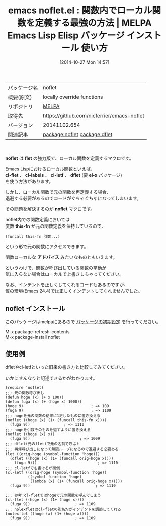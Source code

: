 #+BLOG: rubikitch
#+POSTID: 522
#+DATE: [2014-10-27 Mon 14:57]
#+PERMALINK: noflet
#+OPTIONS: toc:nil num:nil todo:nil pri:nil tags:nil ^:nil \n:t -:nil
#+ISPAGE: nil
#+DESCRIPTION:
# (progn (erase-buffer)(find-file-hook--org2blog/wp-mode))
#+BLOG: rubikitch
#+CATEGORY: Emacs, Emacs Lisp,
#+EL_PKG_NAME: noflet
#+EL_TAGS: emacs, emacs lisp %p, elisp %p, emacs %f %p, emacs %p 使い方, emacs パッケージ %p, emacs lisp flet, emacs lisp labels, emacs lisp cl-flet, emacs-lisp cl-labels, emacs lisp dflet, relate:dflet, package:cl-lib, emacs defadvice, emacs アドバイス
#+EL_TITLE: Emacs Lisp Elisp パッケージ インストール  使い方
#+EL_TITLE0: 関数内でローカル関数を定義する最強の方法
#+begin: org2blog
#+DESCRIPTION: MELPAのEmacs Lispパッケージnofletの紹介
#+MYTAGS: package:noflet, emacs 使い方, emacs コマンド, emacs, emacs lisp noflet, elisp noflet, emacs melpa noflet, emacs noflet 使い方, emacs パッケージ noflet, emacs lisp flet, emacs lisp labels, emacs lisp cl-flet, emacs-lisp cl-labels, emacs lisp dflet, relate:dflet, package:cl-lib, emacs defadvice, emacs アドバイス
#+TITLE: emacs noflet.el : 関数内でローカル関数を定義する最強の方法 | MELPA Emacs Lisp Elisp パッケージ インストール  使い方
#+BEGIN_HTML
<table>
<tr><td>パッケージ名</td><td>noflet</td></tr>
<tr><td>概要(原文)</td><td>locally override functions</td></tr>
<tr><td>リポジトリ</td><td><a href="http://melpa.org/">MELPA</a></td></tr>
<tr><td>取得先</td><td><a href="https://github.com/nicferrier/emacs-noflet">https://github.com/nicferrier/emacs-noflet</a></td></tr>
<tr><td>バージョン</td><td>20141102.654</td></tr>
<tr><td>関連記事</td><td><a href="http://rubikitch.com/tag/package:noflet/">package:noflet</a> <a href="http://rubikitch.com/tag/package:dflet/">package:dflet</a></td></tr>
</table>
<br />
#+END_HTML
*noflet* は *flet* の強力版で、ローカル関数を定義するマクロです。

Emacs Lispにおけるローカル関数といえば、
*cl-flet* 、 *cl-labels* 、 *cl-letf* 、 *dflet* (要 *el-x* パッケージ)
を使う方法があります。

しかし、ローカル関数で元の関数を再定義する場合、
退避する必要があるのでコードがぐちゃぐちゃになってしまいます。

その問題を解決するのが *noflet* マクロです。

noflet内での関数定義においては
変数 *this-fn* が元の関数定義を保持しているので、
#+BEGIN_EXAMPLE
(funcall this-fn 引数...)
#+END_EXAMPLE
という形で元の関数にアクセスできます。

関数ローカルな *アドバイス* みたいなものともいえます。

というわけで、関数が呼び出している関数の挙動が
気に入らない場合はローカルで上書きしちゃってください。

なお、インデントを正しくしてくれるコードもあるのですが、
僕の環境(Emacs 24.4)では正しくインデントしてくれませんでした。
** noflet インストール
このパッケージはmelpaにあるので [[http://rubikitch.com/package-initialize][パッケージの初期設定]] を行ってください。

M-x package-refresh-contents
M-x package-install noflet


#+end:
** 概要                                                             :noexport:
*noflet* は *flet* の強力版で、ローカル関数を定義するマクロです。

Emacs Lispにおけるローカル関数といえば、
*cl-flet* 、 *cl-labels* 、 *cl-letf* 、 *dflet* (要 *el-x* パッケージ)
を使う方法があります。

しかし、ローカル関数で元の関数を再定義する場合、
退避する必要があるのでコードがぐちゃぐちゃになってしまいます。

その問題を解決するのが *noflet* マクロです。

noflet内での関数定義においては
変数 *this-fn* が元の関数定義を保持しているので、
#+BEGIN_EXAMPLE
(funcall this-fn 引数...)
#+END_EXAMPLE
という形で元の関数にアクセスできます。

関数ローカルな *アドバイス* みたいなものともいえます。

というわけで、関数が呼び出している関数の挙動が
気に入らない場合はローカルで上書きしちゃってください。

なお、インデントを正しくしてくれるコードもあるのですが、
僕の環境(Emacs 24.4)では正しくインデントしてくれませんでした。

** 使用例
dfletやcl-letfといった旧来の書き方と比較してみてください。

いかにすんなりと記述できるかがわかります。

#+BEGIN: include :file "/r/sync/junk/141027/141027144718.noflet.el"
#+BEGIN_SRC fundamental
(require 'noflet)
;;; 元の関数呼び出し
(defun hoge (x) (+ x 100))
(defun fuga (x) (+ (hoge x) 1000))
(hoge 9)                              ; => 109
(fuga 9)                              ; => 1109
;;; hogeを元の関数の結果に1足したものに置き換える
(noflet ((hoge (x) (1+ (funcall this-fn x))))
  (fuga 9))               ; => 1110
;;; hogeを引数そのものを返すように置き換える
(noflet ((hoge (x) x))
  (fuga 9))                      ; => 1009
;;; dflet(元のflet)で元の名前で呼ぶと
;;; 再帰呼び出しになって無限ループになるので退避する必要ある
(let ((orig-hoge (symbol-function 'hoge)))
  (dflet ((hoge (x) (1+ (funcall orig-hoge x))))
    (fuga 9)))                           ; => 1110
;;; cl-letfでも書けるが面倒
(cl-letf ((orig-hoge (symbol-function 'hoge))
          ((symbol-function 'hoge)
           (lambda (x) (1+ (funcall orig-hoge x)))))
  (fuga 9))                             ; => 1110

;;; 参考:cl-fletではhogeで元の関数を呼んでしまう
(cl-flet ((hoge (x) (1+ (hoge x))))
  (fuga 9))                    ; => 1109
;;; nolexfletはcl-fletの別名だがインデントを調節してくれる
(nolexflet ((hoge (x) (1+ (hoge x))))
  (fuga 9))                    ; => 1109
#+END_SRC

#+END:



# (progn (forward-line 1)(shell-command "screenshot-time.rb org_template" t))
